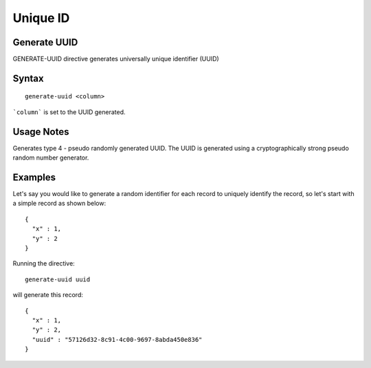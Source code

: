 .. meta::
    :author: Cask Data, Inc.
    :copyright: Copyright © 2017 Cask Data, Inc.
    :description: The CDAP User Guide

.. _user-guide-data-preparation-unique-id:

=========
Unique ID
=========

Generate UUID
=============


GENERATE-UUID directive generates universally unique identifier (UUID)

Syntax
======
::

  generate-uuid <column>

```column``` is set to the UUID generated.

Usage Notes
===========

Generates type 4 - pseudo randomly generated UUID. The UUID is generated using a cryptographically
strong pseudo random number generator.

Examples
========

Let's say you would like to generate a random identifier for each record to uniquely identify the record, so let's
start with a simple record as shown below::

  {
    "x" : 1,
    "y" : 2
  }

Running the directive::

  generate-uuid uuid

will generate this record::

  {
    "x" : 1,
    "y" : 2,
    "uuid" : "57126d32-8c91-4c00-9697-8abda450e836"
  }

